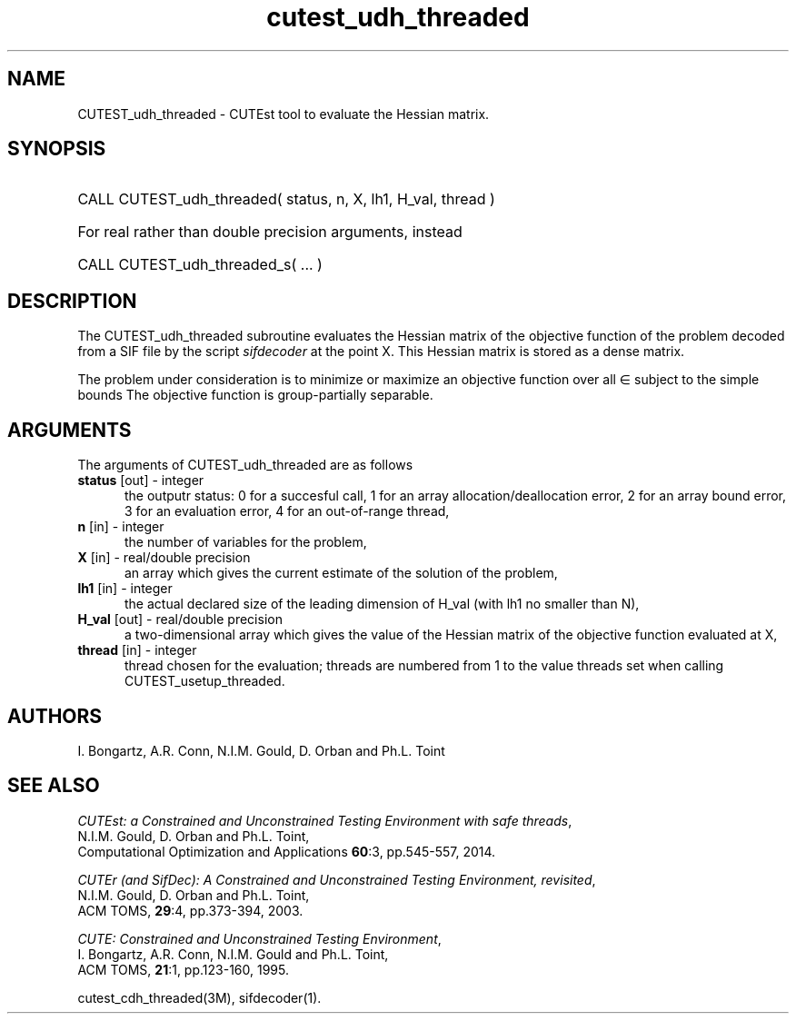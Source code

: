 '\" e  @(#)cutest_udh_threaded v1.0 12/2012;
.TH cutest_udh_threaded 3M "31 Dec 2012" "CUTEst user documentation" "CUTEst user documentation"
.SH NAME
CUTEST_udh_threaded \- CUTEst tool to evaluate the Hessian matrix.
.SH SYNOPSIS
.HP 1i
CALL CUTEST_udh_threaded( status, n, X, lh1, H_val, thread )

.HP 1i
For real rather than double precision arguments, instead

.HP 1i
CALL CUTEST_udh_threaded_s( ... )
.SH DESCRIPTION
The CUTEST_udh_threaded subroutine evaluates the Hessian matrix of the objective
function of the problem decoded from a SIF file by the script
\fIsifdecoder\fP at the point X. This Hessian matrix is stored as
a dense matrix.

The problem under consideration
is to minimize or maximize an objective function
.EQ
f(x)
.EN
over all
.EQ
x
.EN
\(mo
.EQ
R sup n
.EN
subject to the simple bounds
.EQ
x sup l ~<=~ x ~<=~ x sup u.
.EN
The objective function is group-partially separable.

.LP 
.SH ARGUMENTS
The arguments of CUTEST_udh_threaded are as follows
.TP 5
.B status \fP[out] - integer
the outputr status: 0 for a succesful call, 1 for an array 
allocation/deallocation error, 2 for an array bound error,
3 for an evaluation error, 4 for an out-of-range thread,
.TP
.B n \fP[in] - integer
the number of variables for the problem,
.TP
.B X \fP[in] - real/double precision
an array which gives the current estimate of the solution of the
problem,
.TP
.B lh1 \fP[in] - integer
the actual declared size of the leading dimension of H_val (with lh1 no
smaller than N),
.TP
.B H_val \fP[out] - real/double precision
a two-dimensional array which gives the value of the Hessian matrix of
the objective function evaluated at X,
.TP
.B thread \fP[in] - integer
thread chosen for the evaluation; threads are numbered
from 1 to the value threads set when calling CUTEST_usetup_threaded.
.LP
.SH AUTHORS
I. Bongartz, A.R. Conn, N.I.M. Gould, D. Orban and Ph.L. Toint
.SH "SEE ALSO"
\fICUTEst: a Constrained and Unconstrained Testing 
Environment with safe threads\fP,
   N.I.M. Gould, D. Orban and Ph.L. Toint,
   Computational Optimization and Applications \fB60\fP:3, pp.545-557, 2014.

\fICUTEr (and SifDec): A Constrained and Unconstrained Testing
Environment, revisited\fP,
   N.I.M. Gould, D. Orban and Ph.L. Toint,
   ACM TOMS, \fB29\fP:4, pp.373-394, 2003.

\fICUTE: Constrained and Unconstrained Testing Environment\fP,
   I. Bongartz, A.R. Conn, N.I.M. Gould and Ph.L. Toint, 
   ACM TOMS, \fB21\fP:1, pp.123-160, 1995.

cutest_cdh_threaded(3M), sifdecoder(1).

